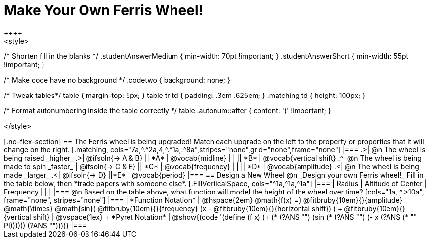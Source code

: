 = Make Your Own Ferris Wheel!
++++
<style>
/* Shorten fill in the blanks */
.studentAnswerMedium { min-width: 70pt !important; }
.studentAnswerShort { min-width: 55pt !important; }

/* Make code have no background */
.codetwo { background: none; }

/* Tweak tables*/
table { margin-top: 5px; }
table tr td { padding: .3em .625em; }
.matching td { height: 100px; }

/* Format autonumbering inside the table correctly */
table .autonum::after { content: ')' !important; }

</style>
++++

[.no-flex-section]
== The Ferris wheel is being upgraded!
Match each upgrade on the left to the property or properties that it will change on the right.

[.matching, cols="7a,^.^2a,4,^.^1a,.^8a",stripes="none",grid="none",frame="none"]
|===
.>| @n The wheel is being raised _higher_
.>|  @ifsoln{&rarr; A & B}
|| *A*
| @vocab{midline}

|
|
|| *B*
| @vocab{vertical shift}

.^| @n The wheel is being made to spin _faster_
| @ifsoln{&rarr; C & E}
|| *C*
| @vocab{frequency}

|
|
|| *D*
| @vocab{amplitude}

.<| @n The wheel is being made _larger_
.<| @ifsoln{&rarr; D}
||*E*
| @vocab{period}
|===

== Design a New Wheel

@n _Design your own Ferris wheel!_ Fill in the table below, then *trade papers with someone else*.

[.FillVerticalSpace, cols="^1a,^1a,^1a"]
|===
| Radius 		| Altitude of Center 	| Frequency

| 				|					|
|===

@n Based on the table above, what function will model the height of the wheel over time?

[cols="1a, ^.>10a", frame="none", stripes="none"]
|===
| *Function Notation*
|
@hspace{2em}
@math{f(x) =} @fitbruby{10em}{}{amplitude} @math{\times}
@math{sin}(
 @fitbruby{10em}{}{frequency} (x - @fitbruby{10em}{}{horizontal shift})
) + @fitbruby{10em}{}{vertical shift}

| @vspace{1ex} +
*Pyret Notation*
|
@show{(code '(define (f x) (+ (* (?ANS "") (sin (* (?ANS "") (- x (?ANS (* "" PI)))))) (?ANS ""))))}
|===
